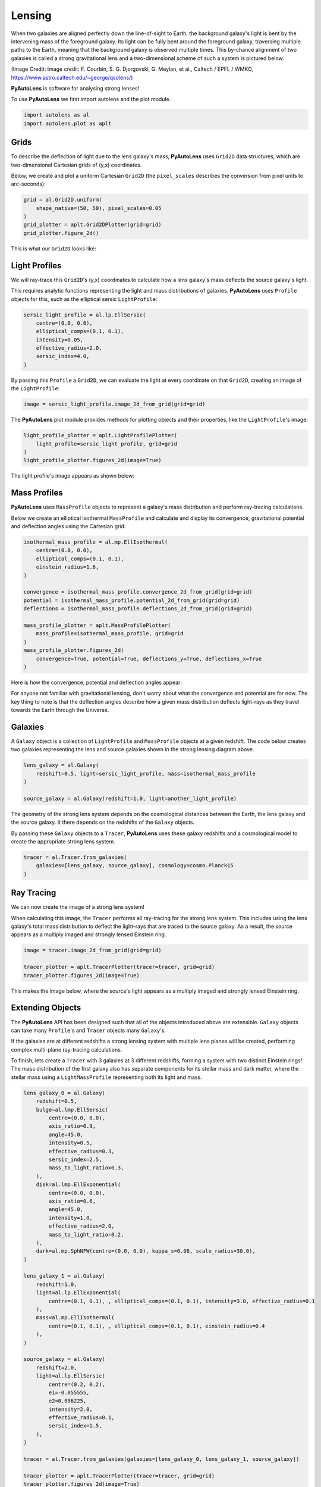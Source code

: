 .. _overview_1_lensing:

Lensing
=======

When two galaxies are aligned perfectly down the line-of-sight to Earth, the background galaxy's light is bent by the
intervening mass of the foreground galaxy. Its light can be fully bent around the foreground galaxy, traversing multiple
paths to the Earth, meaning that the background galaxy is observed multiple times. This by-chance alignment of two
galaxies is called a strong gravitational lens and a two-dimensional scheme of such a system is pictured below.

.. image:: https://raw.githubusercontent.com/Jammy2211/PyAutoLens/master/docs/overview/images/lensing/schematic.jpg
  :width: 600
  :alt: Alternative text

(Image Credit: Image credit: F. Courbin, S. G. Djorgovski, G. Meylan, et al., Caltech / EPFL / WMKO,
https://www.astro.caltech.edu/~george/qsolens/)

**PyAutoLens** is software for analysing strong lenses!

To use **PyAutoLens** we first import autolens and the plot module.

.. code-block:: bash

   import autolens as al
   import autolens.plot as aplt

Grids
-----

To describe the deflection of light due to the lens galaxy's mass, **PyAutoLens** uses ``Grid2D`` data structures, which
are two-dimensional Cartesian grids of (y,x) coordinates.

Below, we create and plot a uniform Cartesian ``Grid2D`` (the ``pixel_scales`` describes the conversion from pixel
units to arc-seconds):

.. code-block:: bash

    grid = al.Grid2D.uniform(
        shape_native=(50, 50), pixel_scales=0.05
    )
    grid_plotter = aplt.Grid2DPlotter(grid=grid)
    grid_plotter.figure_2d()

This is what our ``Grid2D`` looks like:

.. image:: https://raw.githubusercontent.com/Jammy2211/PyAutoLens/master/docs/overview/images/lensing/grid.png
  :width: 400
  :alt: Alternative text

Light Profiles
--------------

We will ray-trace this ``Grid2D``'s (y,x) coordinates to calculate how a lens galaxy's mass deflects the source
galaxy's light.

This requires analytic functions representing the light and mass distributions of galaxies. **PyAutoLens**
uses ``Profile`` objects for this, such as the elliptical sersic ``LightProfile``:

.. code-block:: bash

    sersic_light_profile = al.lp.EllSersic(
        centre=(0.0, 0.0),
        elliptical_comps=(0.1, 0.1),
        intensity=0.05,
        effective_radius=2.0,
        sersic_index=4.0,
    )

By passing this ``Profile`` a ``Grid2D``, we can evaluate the light at every coordinate on that ``Grid2D``, creating an
image of the ``LightProfile``:

.. code-block:: bash

    image = sersic_light_profile.image_2d_from_grid(grid=grid)

The **PyAutoLens** plot module provides methods for plotting objects and their properties, like the ``LightProfile``'s image.

.. code-block:: bash

    light_profile_plotter = aplt.LightProfilePlotter(
        light_profile=sersic_light_profile, grid=grid
    )
    light_profile_plotter.figures_2d(image=True)

The light profile's image appears as shown below:

.. image:: https://raw.githubusercontent.com/Jammy2211/PyAutoLens/master/docs/overview/images/lensing/sersic_light_profile.png
  :width: 400
  :alt: Alternative text

Mass Profiles
-------------

**PyAutoLens** uses ``MassProfile`` objects to represent a galaxy's mass distribution and perform ray-tracing
calculations.

Below we create an elliptical isothermal ``MassProfile`` and calculate and display its convergence, gravitational
potential and deflection angles using the Cartesian grid:

.. code-block:: bash

    isothermal_mass_profile = al.mp.EllIsothermal(
        centre=(0.0, 0.0),
        elliptical_comps=(0.1, 0.1),
        einstein_radius=1.6,
    )

    convergence = isothermal_mass_profile.convergence_2d_from_grid(grid=grid)
    potential = isothermal_mass_profile.potential_2d_from_grid(grid=grid)
    deflections = isothermal_mass_profile.deflections_2d_from_grid(grid=grid)

    mass_profile_plotter = aplt.MassProfilePlotter(
        mass_profile=isothermal_mass_profile, grid=grid
    )
    mass_profile_plotter.figures_2d(
        convergence=True, potential=True, deflections_y=True, deflections_x=True
    )

Here is how the convergence, potential and deflection angles appear:

.. image:: https://raw.githubusercontent.com/Jammy2211/PyAutoLens/master/docs/overview/images/lensing/isothermal_mass_profile_convergence.png
  :width: 400
  :alt: Alternative text

.. image:: https://raw.githubusercontent.com/Jammy2211/PyAutoLens/master/docs/overview/images/lensing/isothermal_mass_profile_potential.png
  :width: 400
  :alt: Alternative text

.. image:: https://raw.githubusercontent.com/Jammy2211/PyAutoLens/master/docs/overview/images/lensing/isothermal_mass_profile_deflections_y.png
  :width: 400
  :alt: Alternative text

.. image:: https://raw.githubusercontent.com/Jammy2211/PyAutoLens/master/docs/overview/images/lensing/isothermal_mass_profile_deflections_x.png
  :width: 400
  :alt: Alternative text

For anyone not familiar with gravitational lensing, don't worry about what the convergence and potential are for now.
The key thing to note is that the deflection angles describe how a given mass distribution deflects light-rays as they
travel towards the Earth through the Universe.

Galaxies
--------

A ``Galaxy`` object is a collection of ``LightProfile`` and ``MassProfile`` objects at a given redshift. The code below
creates two galaxies representing the lens and source galaxies shown in the strong lensing diagram above.

.. code-block:: bash

   lens_galaxy = al.Galaxy(
       redshift=0.5, light=sersic_light_profile, mass=isothermal_mass_profile
   )

   source_galaxy = al.Galaxy(redshift=1.0, light=another_light_profile)

The geometry of the strong lens system depends on the cosmological distances between the Earth, the lens galaxy and
the source galaxy. It there depends on the redshifts of the ``Galaxy`` objects.

By passing these ``Galaxy`` objects to a ``Tracer``, **PyAutoLens** uses these galaxy redshifts and a cosmological
model to create the appropriate strong lens system.

.. code-block:: bash

    tracer = al.Tracer.from_galaxies(
        galaxies=[lens_galaxy, source_galaxy], cosmology=cosmo.Planck15
    )

Ray Tracing
-----------

We can now create the image of a strong lens system!

When calculating this image, the ``Tracer`` performs all ray-tracing for the strong lens system. This includes using
the lens galaxy's total mass distribution to deflect the light-rays that are traced to the source galaxy. As a result,
the source appears as a multiply imaged and strongly lensed Einstein ring.

.. code-block:: bash

    image = tracer.image_2d_from_grid(grid=grid)

    tracer_plotter = aplt.TracerPlotter(tracer=tracer, grid=grid)
    tracer_plotter.figures_2d(image=True)

This makes the image below, where the source's light appears as a multiply imaged and strongly lensed Einstein ring.

.. image:: https://raw.githubusercontent.com/Jammy2211/PyAutoLens/master/docs/overview/images/lensing/tracer_image.png
  :width: 400
  :alt: Alternative text

Extending Objects
-----------------

The **PyAutoLens** API has been designed such that all of the objects introduced above are extensible. ``Galaxy``
objects can take many ``Profile``'s and ``Tracer`` objects many ``Galaxy``'s.

If the galaxies are at different redshifts a strong lensing system with multiple lens planes will be created,
performing complex multi-plane ray-tracing calculations.

To finish, lets create a ``Tracer`` with 3 galaxies at 3 different redshifts, forming a system with two distinct
Einstein rings! The mass distribution of the first galaxy also has separate components for its stellar mass and
dark matter, where the stellar mass using a ``LightMassProfile`` representing both its light and mass.

.. code-block:: bash

    lens_galaxy_0 = al.Galaxy(
        redshift=0.5,
        bulge=al.lmp.EllSersic(
            centre=(0.0, 0.0),
            axis_ratio=0.9,
            angle=45.0,
            intensity=0.5,
            effective_radius=0.3,
            sersic_index=2.5,
            mass_to_light_ratio=0.3,
        ),
        disk=al.lmp.EllExponential(
            centre=(0.0, 0.0),
            axis_ratio=0.6,
            angle=45.0,
            intensity=1.0,
            effective_radius=2.0,
            mass_to_light_ratio=0.2,
        ),
        dark=al.mp.SphNFW(centre=(0.0, 0.0), kappa_s=0.08, scale_radius=30.0),
    )

    lens_galaxy_1 = al.Galaxy(
        redshift=1.0,
        light=al.lp.EllExponential(
            centre=(0.1, 0.1), , elliptical_comps=(0.1, 0.1), intensity=3.0, effective_radius=0.1
        ),
        mass=al.mp.EllIsothermal(
            centre=(0.1, 0.1), , elliptical_comps=(0.1, 0.1), einstein_radius=0.4
        ),
    )

    source_galaxy = al.Galaxy(
        redshift=2.0,
        light=al.lp.EllSersic(
            centre=(0.2, 0.2),
            e1=-0.055555,
            e2=0.096225,
            intensity=2.0,
            effective_radius=0.1,
            sersic_index=1.5,
        ),
    )

    tracer = al.Tracer.from_galaxies(galaxies=[lens_galaxy_0, lens_galaxy_1, source_galaxy])

    tracer_plotter = aplt.TracerPlotter(tracer=tracer, grid=grid)
    tracer_plotter.figures_2d(image=True)

This is what the lens looks like:

.. image:: https://raw.githubusercontent.com/Jammy2211/PyAutoLens/master/docs/overview/images/lensing/complex_source.png
  :width: 400
  :alt: Alternative text

Wrap Up
-------

If you are unfamiliar with strong lensing and not clear what the above quantities or plots mean, fear not, in chapter 1
of the **HowToLens** lecture series we'll take you through strong lensing theory in detail, whilst teaching
you how to use **PyAutoLens** at the same time! Checkout the
`tutorials <https://pyautolens.readthedocs.io/en/latest/tutorials/howtolens.html>`_ section of the readthedocs!